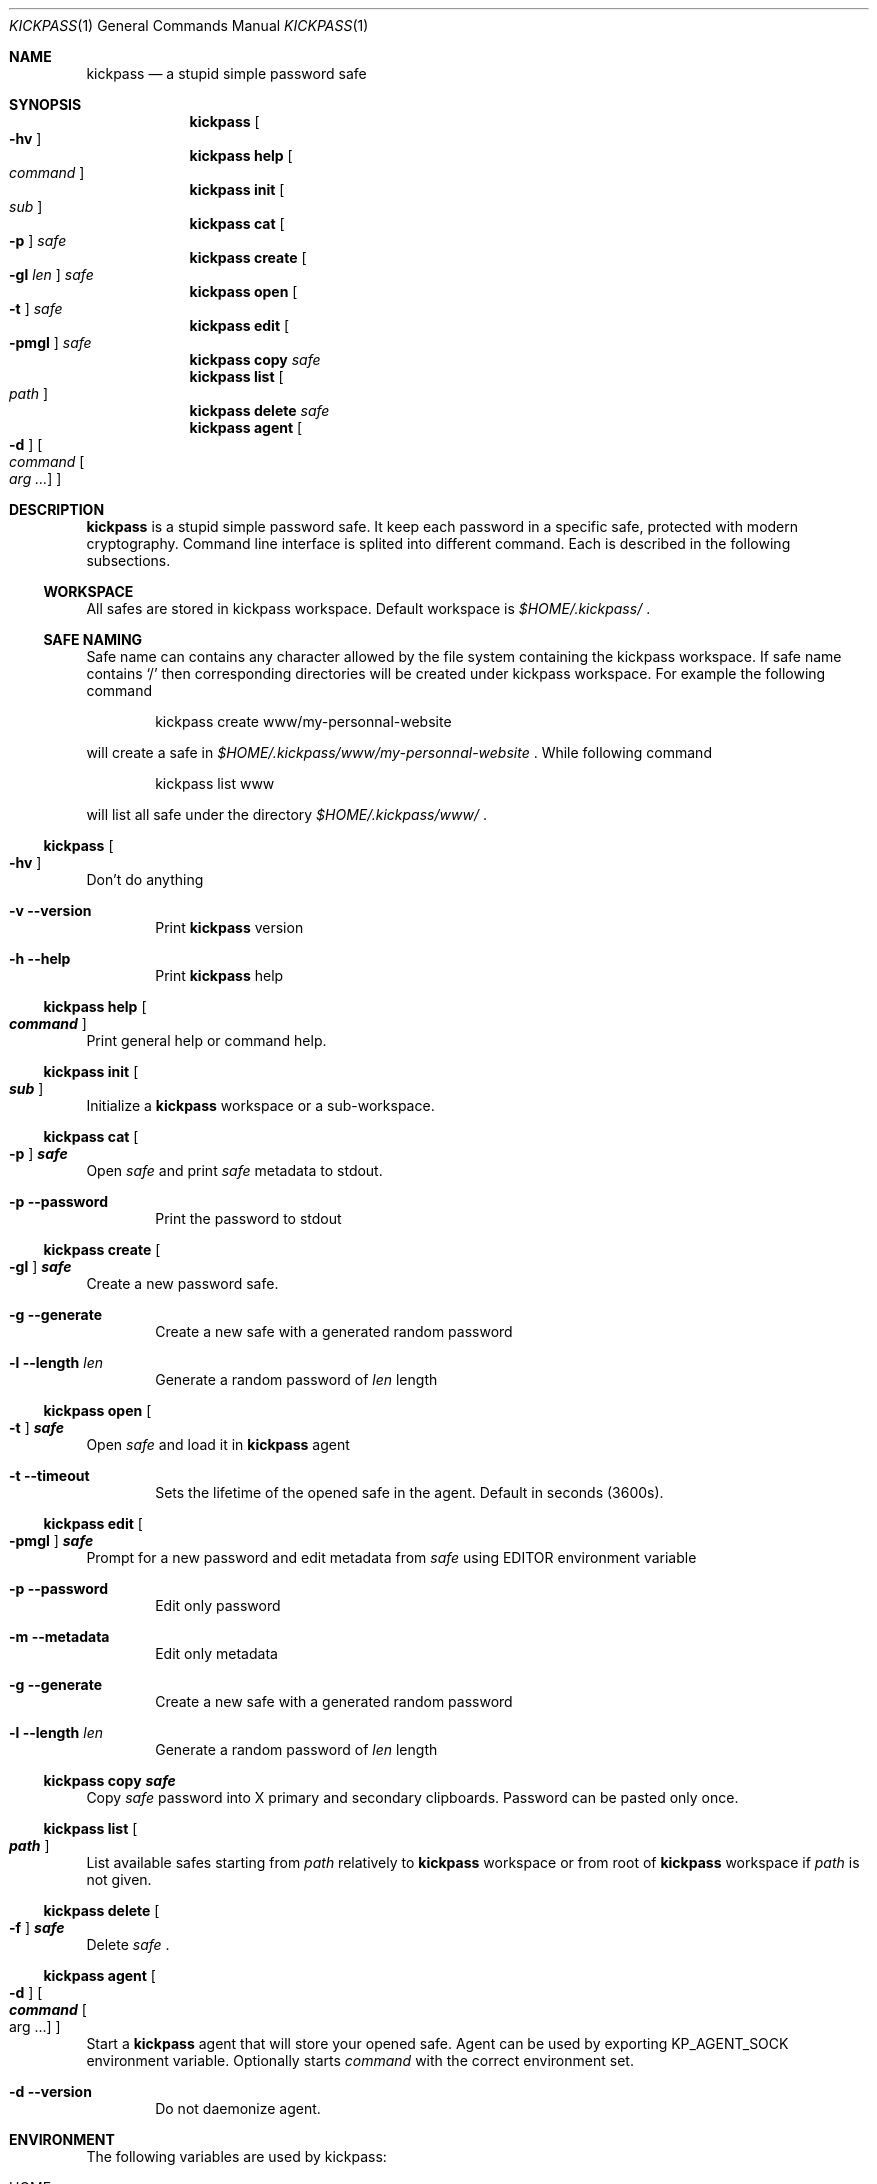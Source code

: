 .\"
.\" Copyright (c) 2015 Paul Fariello <paul@fariello.eu>
.\"
.\" Permission to use, copy, modify, and distribute this software for any
.\" purpose with or without fee is hereby granted, provided that the above
.\" copyright notice and this permission notice appear in all copies.
.\"
.\" THE SOFTWARE IS PROVIDED "AS IS" AND THE AUTHOR DISCLAIMS ALL WARRANTIES
.\" WITH REGARD TO THIS SOFTWARE INCLUDING ALL IMPLIED WARRANTIES OF
.\" MERCHANTABILITY AND FITNESS. IN NO EVENT SHALL THE AUTHOR BE LIABLE FOR
.\" ANY SPECIAL, DIRECT, INDIRECT, OR CONSEQUENTIAL DAMAGES OR ANY DAMAGES
.\" WHATSOEVER RESULTING FROM LOSS OF USE, DATA OR PROFITS, WHETHER IN AN
.\" ACTION OF CONTRACT, NEGLIGENCE OR OTHER TORTIOUS ACTION, ARISING OUT OF
.\" OR IN CONNECTION WITH THE USE OR PERFORMANCE OF THIS SOFTWARE.
.\"
.Dd May 5, 2017
.Dt KICKPASS 1
.Os
.Sh NAME
.Nm kickpass
.Nd a stupid simple password safe
.Sh SYNOPSIS
.Nm
.Oo Fl hv Oc
.Nm
.Cm help Oo Ar command Oc
.Nm
.Cm init Oo Ar sub Oc
.Nm
.Cm cat Oo Fl p Oc Ar safe
.Nm
.Cm create Oo Fl gl Ar len Oc Ar safe
.Nm
.Cm open Oo Fl t Oc Ar safe
.Nm
.Cm edit Oo Fl pmgl Oc Ar safe
.Nm
.Cm copy Ar safe
.Nm
.Cm list Oo Ar path Oc
.Nm
.Cm delete Ar safe
.Nm
.Cm agent Oo Fl d Oc Oo Ar command Oo Ar arg ... Oc Oc
.Sh DESCRIPTION
.Nm
is a stupid simple password safe. It keep each password in a specific
safe, protected with modern cryptography. Command line interface is splited
into different command. Each is described in the following subsections.
.Ss WORKSPACE
All safes are stored in kickpass workspace. Default workspace is
.Pa $HOME/.kickpass/
\&.
.Ss SAFE NAMING
Safe name can contains any character allowed by the file system containing the
kickpass workspace. If safe name contains
.Sq /
then corresponding directories will be created under kickpass workspace.
For example the following command
.Bd -literal -offset indent
kickpass create www/my-personnal-website
.Ed
.Pp
will create a safe in
.Pa $HOME/.kickpass/www/my-personnal-website
\&. While following command
.Bd -literal -offset indent
kickpass list www
.Ed
.Pp
will list all safe under the directory
.Pa $HOME/.kickpass/www/
\&.
.Ss Nm Oo Fl hv Oc
Don't do anything
.Bl -tag -width flag
.It Fl v Fl -version
Print
.Nm
version
.It Fl h Fl -help
Print
.Nm
help
.El
.Ss Nm Cm help Oo Ar command Oc
Print general help or command help.
.Ss Nm Cm init Oo Ar sub Oc
Initialize a
.Nm
workspace or a sub-workspace.
.Ss Nm Cm cat Oo Fl p Oc Ar safe
Open
.Ar safe
and print
.Ar safe
metadata to stdout.
.Bl -tag -width flag
.It Fl p Fl -password
Print the password to stdout
.El
.Ss Nm Cm create Oo Fl gl Oc Ar safe
Create a new password safe.
.Bl -tag -width flag
.It Fl g Fl -generate
Create a new safe with a generated random password
.It Fl l Fl -length Ar len
Generate a random password of
.Ar len
length
.El
.Ss Nm Cm open Oo Fl t Oc Ar safe
Open
.Ar safe
and load it in
.Nm
agent
.Bl -tag -width flag
.It Fl t Fl -timeout
Sets the lifetime of the opened safe in the agent. Default in seconds (3600s).
.El
.Ss Nm Cm edit Oo Fl pmgl Oc Ar safe
Prompt for a new password and edit metadata from
.Ar safe
using
.Ev EDITOR
environment variable
.Bl -tag -width flag
.It Fl p Fl -password
Edit only password
.It Fl m Fl -metadata
Edit only metadata
.It Fl g Fl -generate
Create a new safe with a generated random password
.It Fl l Fl -length Ar len
Generate a random password of
.Ar len
length
.El
.Ss Nm Cm copy Ar safe
Copy
.Ar safe
password into X primary and secondary clipboards. Password can be pasted only
once.
.Ss Nm Cm list Oo Ar path Oc
List available safes starting from
.Ar path
relatively to
.Nm
workspace or from root of
.Nm
workspace if
.Ar path
is not given.
.Ss Nm Cm delete Oo Fl f Oc Ar safe
Delete
.Ar safe
\&.
.Ss Nm Cm agent Oo Fl d Oc Oo Ar command Oo arg ... Oc Oc
Start a
.Nm
agent that will store your opened safe. Agent can be used by
exporting
.Ev KP_AGENT_SOCK
environment variable. Optionally starts
.Ar command
with the correct environment set.
.Bl -tag -width flag
.It Fl d Fl -version
Do not daemonize agent.
.El
.Sh ENVIRONMENT
The following variables are used by kickpass:
.Bl -tag -width BLOCKSIZE
.It Ev HOME
The user's login directory. Used to compute
.Nm
workspace path.
.It Ev EDITOR
The user's preferred utility to edit text files. Used to edit safe.
.It Ev KP_AGENT_SOCK
Socket used to communicate with
.Nm
agent. Path to socket is printed to
stdout when at agent startup.
.El
.Sh FILES
The following files and directories are used by kickpass:
.Bl -tag -width BLOCKSIZE
.It Pa $HOME/.kickpass/
The
.Nm
working directory.
.El
.Sh EXIT STATUS
.Ex -std
.Sh EXAMPLES
Initialize a
.Nm
workspace.
.Bd -literal -offset indent
kickpass init
.Ed
Create a new safe with a random password.
.Bd -literal -offset indent
kickpass create -g www/my_safe
.Ed
Display safe content on stdout.
.Bd -literal -offset indent
kickpass cat www/my_safe
.Ed
Edit a safe.
.Bd -literal -offset indent
kickpass edit www/my_safe
.Ed
Copy password contained in safe into X clipboards.
.Bd -literal -offset indent
kickpass copy www/my_safe
.Ed
.Sh AUTHORS
.Nm
is written by
.An Paul Fariello Aq Mt paul@fariello.eu .
